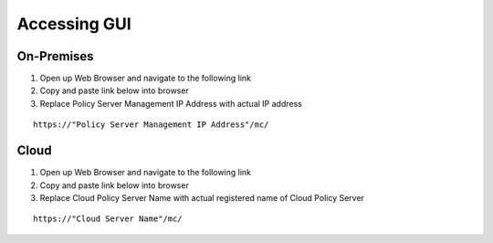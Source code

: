 Accessing GUI
=============

On-Premises
-----------

#. Open up Web Browser and navigate to the following link

#. Copy and paste link below into browser

#. Replace Policy Server Management IP Address with actual IP address

::

    https://"Policy Server Management IP Address"/mc/


Cloud
-----

#. Open up Web Browser and navigate to the following link

#. Copy and paste link below into browser

#. Replace Cloud Policy Server Name with actual registered name of Cloud Policy Server

::

    https://"Cloud Server Name"/mc/
